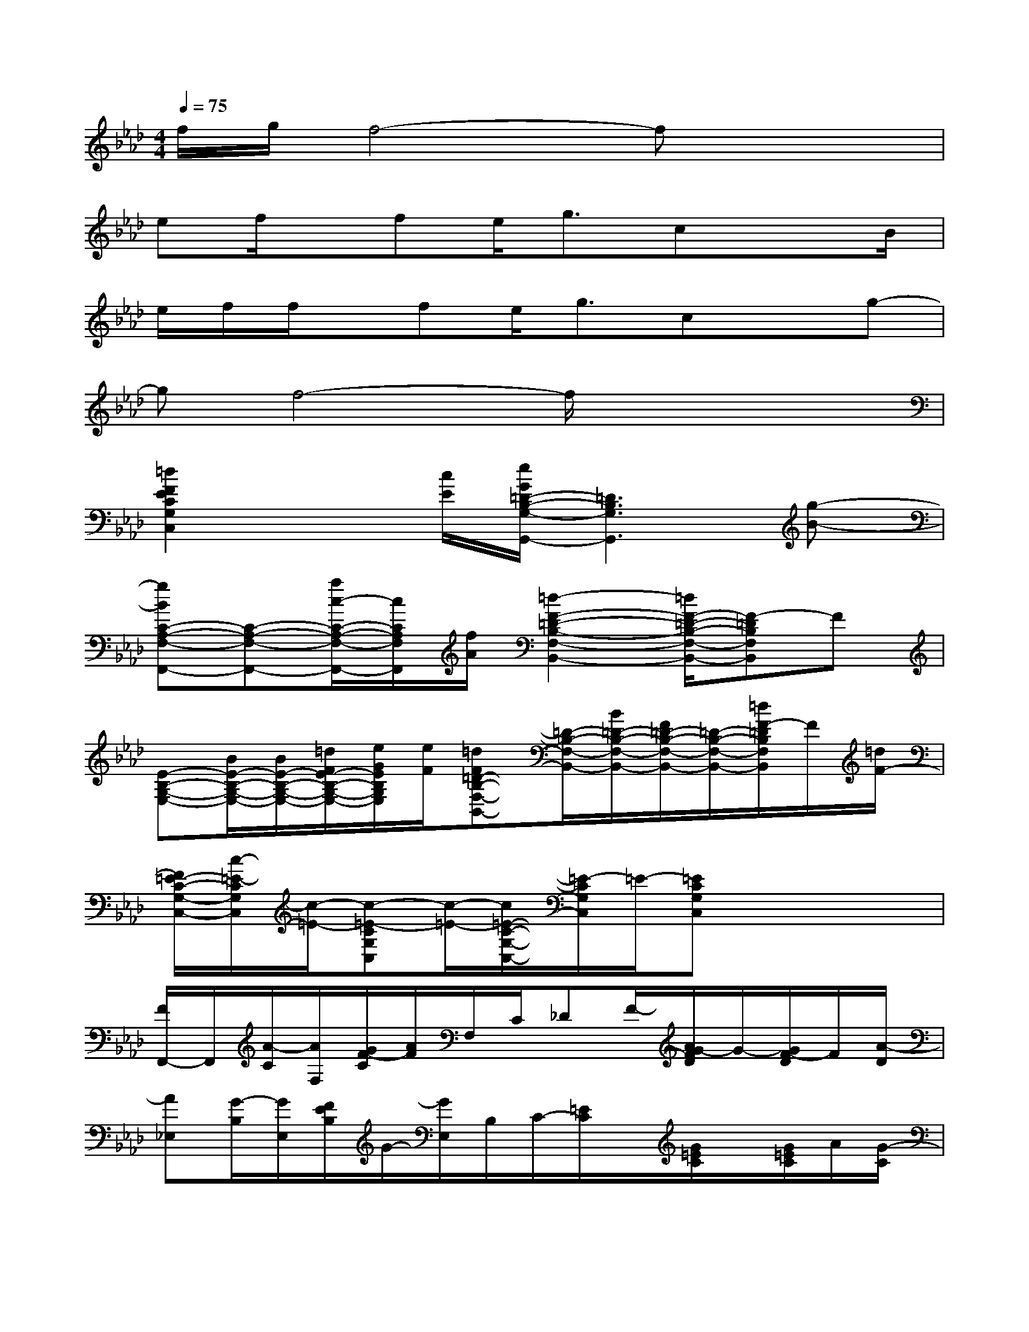 X:1
T:
M:4/4
L:1/8
Q:1/4=75
K:Ab%4flats
V:1
f/2g/2f4-fx2|
ef/2x/2fe<gcx3/2B/2|
e/2f/2f/2x/2fe<gcxg-|
gf4-f/2x2x/2|
[=d2F2E2C2G,2C,2]x[c/2E/2][e/2G/2=D/2-B,/2-G,/2-G,,/2-][=D3B,3G,3G,,3][g-B-]|
[gBC-A,-F,-F,,-][C-A,-F,-F,,-][a/2c/2-C/2-A,/2-F,/2-F,,/2-][c/2C/2A,/2F,/2F,,/2][f/2A/2][=d2-F2-=D2-B,2-F,2-B,,2-][=d/2F/2-=D/2-B,/2-F,/2-B,,/2-][F-=DB,F,B,,]F|
[E-B,-G,-E,-][B/2E/2-B,/2-G,/2-E,/2-][B/2E/2-B,/2-G,/2-E,/2-][=d/2F/2E/2-B,/2-G,/2-E,/2-][e/2G/2E/2B,/2G,/2E,/2][e/2F/2][=dF=D-B,-F,-B,,-][=D/2-B,/2-F,/2-B,,/2-][B/2=D/2-B,/2-F,/2-B,,/2-][F/2=D/2-B,/2-F,/2-B,,/2-][=D/2-B,/2-F,/2-B,,/2-][=d/2F/2-=D/2B,/2F,/2B,,/2]F/2[=d/2F/2-]|
[F/2=E/2-C/2-G,/2-C,/2-][c/2-=E/2-C/2G,/2C,/2][c/2-=E/2-][c-=E-CG,C,][c/2-=E/2-][c/2=E/2-C/2-G,/2-C,/2-][=E/2-C/2G,/2C,/2]=E/2-[=ECG,C,]x2x/2|
[F/2F,,/2-]F,,/2[A/2-C/2][A/2F,/2][G/2F/2-C/2][A/2F/2]F,/2C/2_DF/2-[A/2G/2-F/2D/2]G/2-[G/2F/2-D/2]F/2[A/2-D/2]|
[A_E,][G/2-B,/2][G/2E,/2][F/2E/2B,/2]G/2-[G/2E,/2]B,/2C/2-[=E/2C/2]x/2[G/2=E/2C/2]x/2[G/2=E/2C/2]A/2[G/2-C/2]|
[G/2B,,/2]x/2[A/2-B,/2][A/2-B,,/2][A/2D/2B,/2-][F/2-B,/2][A/2F/2D/2][A/2-B,/2][A/2C,/2]C/2G/2[G/2-=E/2C/2][G/2-C,/2][G/2=E/2C/2][F/2C,/2][F/2-=E/2]|
[FF,]C/2F,/2[G/2F/2-C/2-][A/2F/2C/2-][C/2-F,/2][D/2C/2]D,/2[c/2-F/2D/2][c/2A/2_E/2]F/2x/2[c/2-F/2=E/2][c/2G/2][F/2=E/2]|
[F/2F,/2-]F,/2[A/2-C/2][A/2F,/2][G/2F/2-C/2][A/2F/2]F,/2C/2[D/2-D,/2]D/2[F/2-D,/2][A/2G/2-F/2D/2][G/2D,/2][F/2D/2]x/2[A/2-D/2]|
[A/2_E,/2-]E,/2[G/2-B,/2][G/2-E,/2][G/2-F/2E/2-B,/2][G/2-E/2][G/2-E,/2][B/2G/2B,/2][c/2C/2-][B/2G/2=E/2C/2]C,/2[c/2B/2-G/2=E/2C/2][B/2C,/2][B/2G/2-=E/2C/2][A/2-G/2-C,/2][A/2-G/2-C/2]|
[A/2G/2B,,/2-]B,,/2[A/2-G/2-B,/2][A/2-G/2B,,/2][AFDB,][c/2B,,/2][c/2-B,/2][c/2C,/2]C/2[B/2C,/2][B/2-G/2=E/2C/2][B/2C,/2][=E/2C/2][A/2C,/2][A/2-C/2]|
[AF-C-A,-F,,-][F/2C/2A,/2F,,/2]x/2[_EB,G,E,,-]E,,/2x/2[C/2-G,/2-=E,/2-=D,,/2][CG,=E,]x/2[A,_E,C,]x